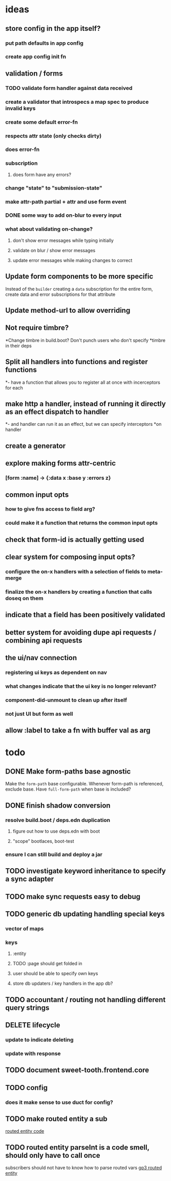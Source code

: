 * ideas
** store config in the app itself?
*** put path defaults in app config
*** create app config init fn
** validation / forms
*** TODO validate form handler against data received 
*** create a validator that introspecs a map spec to produce invalid keys
*** create some default error-fn
*** respects attr state (only checks dirty)
*** does error-fn
*** subscription
**** does form have any errors?
*** change "state" to "submission-state"
*** make attr-path partial + attr and use form event
*** DONE some way to add on-blur to every input
*** what about validating on-change?
**** don't show error messages while typing initially
**** validate on blur / show error messages
**** update error messages while making changes to correct
** Update form components to be more specific
Instead of the ~builder~ creating a ~data~ subscription for the entire
form, create data and error subscriptions for that attribute
** Update method-url to allow overriding
** Not require timbre?
*Change timbre in build.boot? Don't punch users who don't specify
*timbre in their deps
** Split all handlers into functions and register functions
*- have a function that allows you to register all at once with incerceptors for each
** make http a handler, instead of running it directly as an effect dispatch to handler
*- and handler can run it as an effect, but we can specify interceptors
*on handler
** create a generator
** explore making forms attr-centric
*** [form :name] -> {:data x :base y :errors z}
** common input opts
*** how to give fns access to field arg?
*** could make it a function that returns the common input opts
** check that form-id is actually getting used
** clear system for composing input opts?
*** configure the on-x handlers with a selection of fields to meta-merge
*** finalize the on-x handlers by creating a function that calls doseq on them
** indicate that a field has been positively validated
** better system for avoiding dupe api requests / combining api requests
** the ui/nav connection
*** registering ui keys as dependent on nav
*** what changes indicate that the ui key is no longer relevant?
*** component-did-unmount to clean up after itself
*** not just UI but form as well
** allow :label to take a fn with buffer val as arg
* todo
** DONE Make form-paths base agnostic
Make the ~form-path~ base configurable. Whenever form-path is
referenced, exclude base. Have ~full-form-path~ when base is included?
** DONE finish shadow conversion
*** resolve build.boot / deps.edn duplication
**** figure out how to use deps.edn with boot
**** "scope" bootlaces, boot-test
*** ensure I can still build and deploy a jar
** TODO investigate keyword inheritance to specify a sync adapter
** TODO make sync requests easy to debug
** TODO generic db updating handling special keys
*** vector of maps
*** keys
**** :entity
**** TODO :page should get folded in
**** user should be able to specify own keys
**** store db updaters / key handlers in the app db?
** TODO accountant / routing not handling different query strings
** DELETE lifecycle
*** update to indicate deleting
*** update with response
** TODO document sweet-tooth.frontend.core
** TODO config
*** does it make sense to use duct for config?
** TODO make routed entity a sub
[[file:~/projects/web/sweet-tooth/frontend/src/sweet_tooth/frontend/routes/utils.cljc::(defn%20routed-entity][routed entity code]]
** TODO routed entity parseInt is a code smell, should only have to call once
subscribers should not have to know how to parse routed vars
[[file:~/projects/web/grateful-place-3/src/frontend/grateful_place/subs.cljs::(let%20%5B%5D)%20(stru/routed-entity%20db%20:topic%20:topic-id%20js/parseInt)))][gp3 routed entity]]

